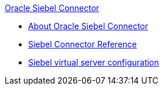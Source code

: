 .xref:index.adoc[Oracle Siebel Connector]
* xref:index.adoc[About Oracle Siebel Connector]
* xref:siebel-connector-reference.adoc[Siebel Connector Reference]
* xref:siebel-troubleshooting.adoc[Siebel virtual server configuration]

